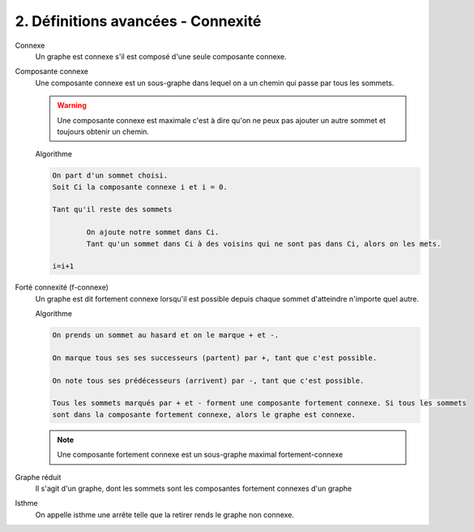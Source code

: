====================================================
2. Définitions avancées - Connexité
====================================================

Connexe
	Un graphe est connexe s'il est composé d'une seule composante connexe.

Composante connexe
	Une composante connexe est un sous-graphe dans lequel on a un chemin qui passe par tous les sommets.

	.. warning::

		Une composante connexe est maximale c'est à dire qu'on ne peux pas ajouter un autre sommet
		et toujours obtenir un chemin.

	Algorithme

	.. code-block::

		On part d'un sommet choisi.
		Soit Ci la composante connexe i et i = 0.

		Tant qu'il reste des sommets

			On ajoute notre sommet dans Ci.
			Tant qu'un sommet dans Ci à des voisins qui ne sont pas dans Ci, alors on les mets.

		i=i+1

Forté connexité (f-connexe)
	Un graphe est dit fortement connexe lorsqu'il est possible depuis chaque sommet d'atteindre
	n'importe quel autre.

	Algorithme

	.. code-block::

		On prends un sommet au hasard et on le marque + et -.

		On marque tous ses ses successeurs (partent) par +, tant que c'est possible.

		On note tous ses prédécesseurs (arrivent) par -, tant que c'est possible.

		Tous les sommets marqués par + et - forment une composante fortement connexe. Si tous les sommets
		sont dans la composante fortement connexe, alors le graphe est connexe.

	.. note::

		Une composante fortement connexe est un sous-graphe maximal fortement-connexe

Graphe réduit
	Il s'agit d'un graphe, dont les sommets sont les composantes fortement connexes
	d'un graphe

Isthme
	On appelle isthme une arrête telle que la retirer rends le graphe non connexe.
